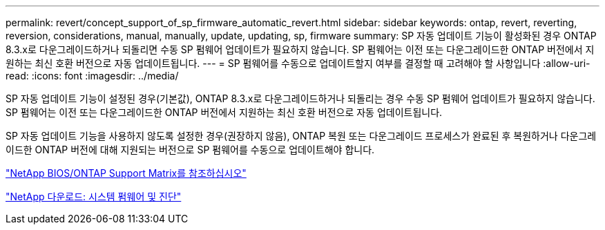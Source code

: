 ---
permalink: revert/concept_support_of_sp_firmware_automatic_revert.html 
sidebar: sidebar 
keywords: ontap, revert, reverting, reversion, considerations, manual, manually, update, updating, sp, firmware 
summary: SP 자동 업데이트 기능이 활성화된 경우 ONTAP 8.3.x로 다운그레이드하거나 되돌리면 수동 SP 펌웨어 업데이트가 필요하지 않습니다. SP 펌웨어는 이전 또는 다운그레이드한 ONTAP 버전에서 지원하는 최신 호환 버전으로 자동 업데이트됩니다. 
---
= SP 펌웨어를 수동으로 업데이트할지 여부를 결정할 때 고려해야 할 사항입니다
:allow-uri-read: 
:icons: font
:imagesdir: ../media/


[role="lead"]
SP 자동 업데이트 기능이 설정된 경우(기본값), ONTAP 8.3.x로 다운그레이드하거나 되돌리는 경우 수동 SP 펌웨어 업데이트가 필요하지 않습니다. SP 펌웨어는 이전 또는 다운그레이드한 ONTAP 버전에서 지원하는 최신 호환 버전으로 자동 업데이트됩니다.

SP 자동 업데이트 기능을 사용하지 않도록 설정한 경우(권장하지 않음), ONTAP 복원 또는 다운그레이드 프로세스가 완료된 후 복원하거나 다운그레이드한 ONTAP 버전에 대해 지원되는 버전으로 SP 펌웨어를 수동으로 업데이트해야 합니다.

http://mysupport.netapp.com/NOW/download/tools/serviceimage/support/["NetApp BIOS/ONTAP Support Matrix를 참조하십시오"]

https://mysupport.netapp.com/site/downloads/firmware/system-firmware-diagnostics["NetApp 다운로드: 시스템 펌웨어 및 진단"^]
